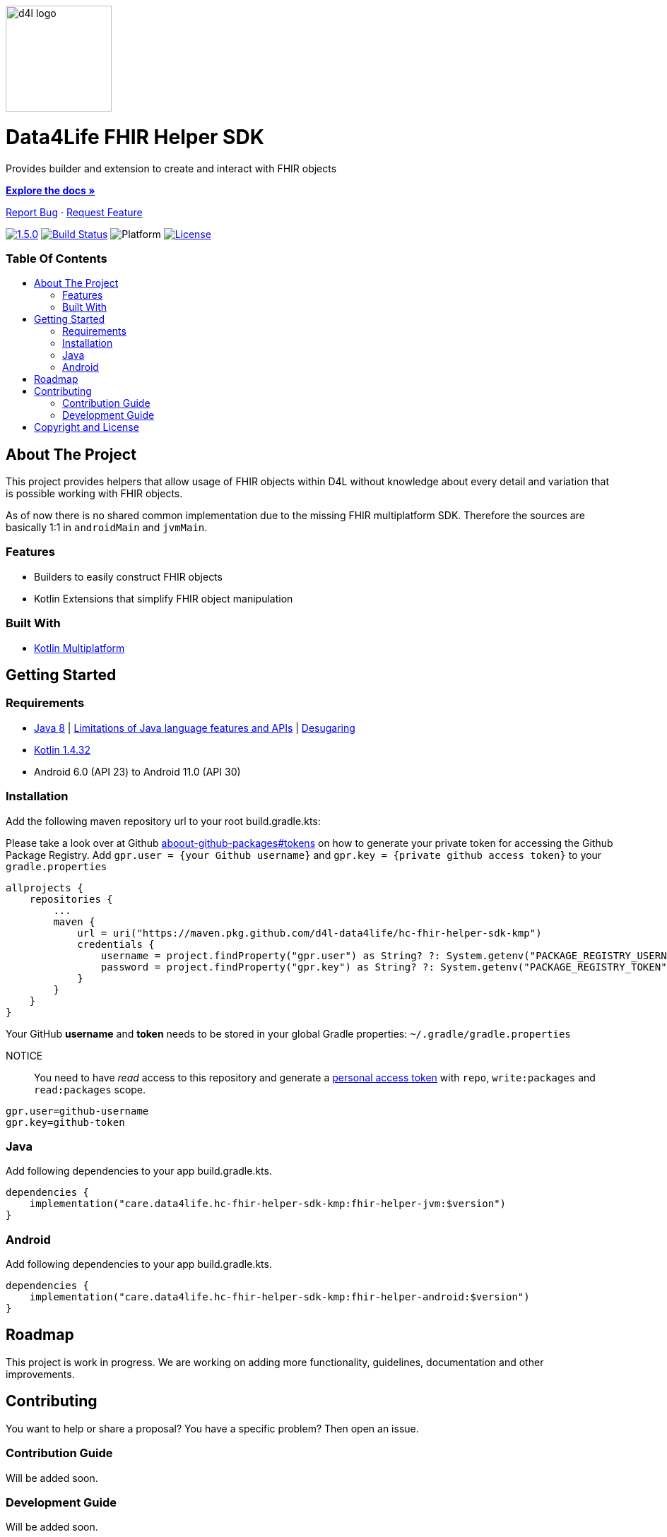 :library_version: 1.5.0
:toc: macro
:toclevels: 2
:toc-title:
:link-repository: https://github.com/d4l-data4life/hc-fhir-helper-sdk-kmp
ifdef::env-github[]
:imagesdir: https://github.com/d4l-data4life/hc-fhir-helper-sdk-kmp/blob/main/assets/images/
:warning-caption: :warning:
:caution-caption: :fire:
:important-caption: :exclamation:
:note-caption: :paperclip:
:tip-caption: :bulb:
endif::[]
ifndef::env-github[]
:imagesdir: ./assets/images
endif::[]

image::d4l-logo.svg[d4l logo, 150]

[discrete]
= Data4Life FHIR Helper SDK

Provides builder and extension to create and interact with FHIR objects

link:{link-repository}[*Explore the docs »*]

link:{link-repository}/issues[Report Bug] · link:{link-repository}/issues[Request Feature]


image:https://img.shields.io/badge/Latest-{library_version}-blueviolet.svg[{library_version}, link={link-repository}/releases]
image:{link-repository}/workflows/D4L%20CI%20KMP/badge.svg[Build Status, link={link-repository}/actions]
image:https://img.shields.io/badge/Platform-Android%20•%20JVM%20-blue.svg[Platform]
image:https://img.shields.io/badge/license-PRIVATE-lightgrey.svg[License, link=LICENSE]

[discrete]
=== Table Of Contents
toc::[]


== About The Project

This project provides helpers that allow usage of FHIR objects within D4L without knowledge about every detail and variation that is possible working with FHIR objects.

As of now there is no shared common implementation due to the missing FHIR multiplatform SDK.
Therefore the sources are basically 1:1 in `androidMain` and `jvmMain`.

=== Features

* Builders to easily construct FHIR objects
* Kotlin Extensions that simplify FHIR object manipulation

=== Built With

* link:https://kotlinlang.org/docs/reference/mpp-intro.html[Kotlin Multiplatform]


== Getting Started

=== Requirements

* link:https://adoptopenjdk.net/[Java 8] | link:https://developer.android.com/studio/write/java8-support[Limitations of Java language features and APIs] | https://jakewharton.com/d8-library-desugaring/[Desugaring]
* link:https://kotlinlang.org/[Kotlin 1.4.32]
* Android 6.0 (API 23) to Android 11.0 (API 30)

=== Installation

Add the following maven repository url to your root build.gradle.kts:

Please take a look over at Github link:https://docs.github.com/en/packages/publishing-and-managing-packages/about-github-packages#about-tokens[aboout-github-packages#tokens] on how to generate your private token for accessing the Github Package Registry.
Add `gpr.user = {your Github username}` and `gpr.key = {private github access token}` to your `gradle.properties`

----
allprojects {
    repositories {
        ...
        maven {
            url = uri("https://maven.pkg.github.com/d4l-data4life/hc-fhir-helper-sdk-kmp")
            credentials {
                username = project.findProperty("gpr.user") as String? ?: System.getenv("PACKAGE_REGISTRY_USERNAME")
                password = project.findProperty("gpr.key") as String? ?: System.getenv("PACKAGE_REGISTRY_TOKEN")
            }
        }
    }
}
----

Your GitHub *username* and *token* needs to be stored in your global Gradle properties: `~/.gradle/gradle.properties`

NOTICE:: You need to have _read_ access to this repository and generate a https://github.com/settings/tokens/new/[personal access token] with `repo`, `write:packages` and `read:packages` scope.

----
gpr.user=github-username
gpr.key=github-token
----

=== Java

Add following dependencies to your app build.gradle.kts.

----
dependencies {
    implementation("care.data4life.hc-fhir-helper-sdk-kmp:fhir-helper-jvm:$version")
}
----


=== Android

Add following dependencies to your app build.gradle.kts.

----
dependencies {
    implementation("care.data4life.hc-fhir-helper-sdk-kmp:fhir-helper-android:$version")
}
----

== Roadmap

This project is work in progress. We are working on adding more functionality, guidelines, documentation and other improvements.

== Contributing

You want to help or share a proposal? You have a specific problem? Then open an issue.

=== Contribution Guide

Will be added soon.

=== Development Guide

Will be added soon.

== Copyright and License

Copyright (c) 2020 D4L data4life gGmbH / All rights reserved. Please refer to our link:LICENSE[License] for further details.
